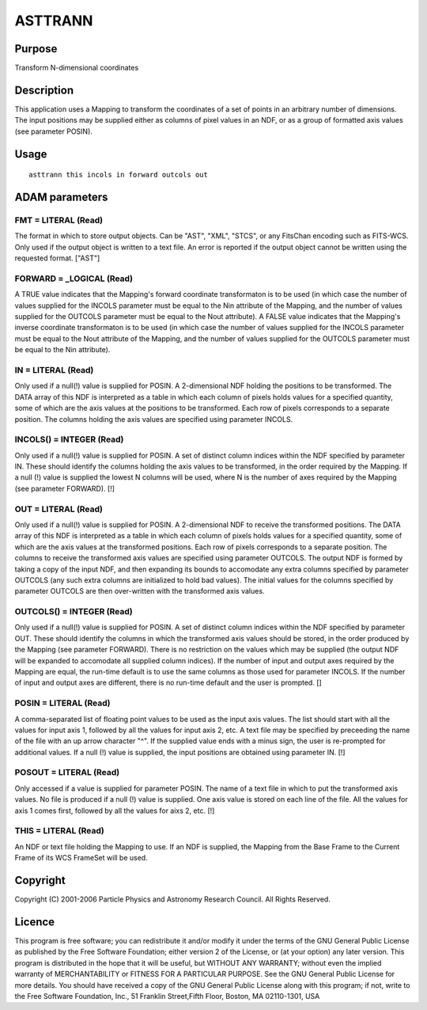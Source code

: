 

ASTTRANN
========


Purpose
~~~~~~~
Transform N-dimensional coordinates


Description
~~~~~~~~~~~
This application uses a Mapping to transform the coordinates of a set
of points in an arbitrary number of dimensions. The input positions
may be supplied either as columns of pixel values in an NDF, or as a
group of formatted axis values (see parameter POSIN).


Usage
~~~~~


::

    
       asttrann this incols in forward outcols out
       



ADAM parameters
~~~~~~~~~~~~~~~



FMT = LITERAL (Read)
````````````````````
The format in which to store output objects. Can be "AST", "XML",
"STCS", or any FitsChan encoding such as FITS-WCS. Only used if the
output object is written to a text file. An error is reported if the
output object cannot be written using the requested format. ["AST"]



FORWARD = _LOGICAL (Read)
`````````````````````````
A TRUE value indicates that the Mapping's forward coordinate
transformaton is to be used (in which case the number of values
supplied for the INCOLS parameter must be equal to the Nin attribute
of the Mapping, and the number of values supplied for the OUTCOLS
parameter must be equal to the Nout attribute). A FALSE value
indicates that the Mapping's inverse coordinate transformaton is to be
used (in which case the number of values supplied for the INCOLS
parameter must be equal to the Nout attribute of the Mapping, and the
number of values supplied for the OUTCOLS parameter must be equal to
the Nin attribute).



IN = LITERAL (Read)
```````````````````
Only used if a null(!) value is supplied for POSIN. A 2-dimensional
NDF holding the positions to be transformed. The DATA array of this
NDF is interpreted as a table in which each column of pixels holds
values for a specified quantity, some of which are the axis values at
the positions to be transformed. Each row of pixels corresponds to a
separate position. The columns holding the axis values are specified
using parameter INCOLS.



INCOLS() = INTEGER (Read)
`````````````````````````
Only used if a null(!) value is supplied for POSIN. A set of distinct
column indices within the NDF specified by parameter IN. These should
identify the columns holding the axis values to be transformed, in the
order required by the Mapping. If a null (!) value is supplied the
lowest N columns will be used, where N is the number of axes required
by the Mapping (see parameter FORWARD). [!]



OUT = LITERAL (Read)
````````````````````
Only used if a null(!) value is supplied for POSIN. A 2-dimensional
NDF to receive the transformed positions. The DATA array of this NDF
is interpreted as a table in which each column of pixels holds values
for a specified quantity, some of which are the axis values at the
transformed positions. Each row of pixels corresponds to a separate
position. The columns to receive the transformed axis values are
specified using parameter OUTCOLS. The output NDF is formed by taking
a copy of the input NDF, and then expanding its bounds to accomodate
any extra columns specified by parameter OUTCOLS (any such extra
columns are initialized to hold bad values). The initial values for
the columns specified by parameter OUTCOLS are then over-written with
the transformed axis values.



OUTCOLS() = INTEGER (Read)
``````````````````````````
Only used if a null(!) value is supplied for POSIN. A set of distinct
column indices within the NDF specified by parameter OUT. These should
identify the columns in which the transformed axis values should be
stored, in the order produced by the Mapping (see parameter FORWARD).
There is no restriction on the values which may be supplied (the
output NDF will be expanded to accomodate all supplied column
indices). If the number of input and output axes required by the
Mapping are equal, the run-time default is to use the same columns as
those used for parameter INCOLS. If the number of input and output
axes are different, there is no run-time default and the user is
prompted. []



POSIN = LITERAL (Read)
``````````````````````
A comma-separated list of floating point values to be used as the
input axis values. The list should start with all the values for input
axis 1, followed by all the values for input axis 2, etc. A text file
may be specified by preceeding the name of the file with an up arrow
character "^". If the supplied value ends with a minus sign, the user
is re-prompted for additional values. If a null (!) value is supplied,
the input positions are obtained using parameter IN. [!]



POSOUT = LITERAL (Read)
```````````````````````
Only accessed if a value is supplied for parameter POSIN. The name of
a text file in which to put the transformed axis values. No file is
produced if a null (!) value is supplied. One axis value is stored on
each line of the file. All the values for axis 1 comes first, followed
by all the values for aixs 2, etc. [!]



THIS = LITERAL (Read)
`````````````````````
An NDF or text file holding the Mapping to use. If an NDF is supplied,
the Mapping from the Base Frame to the Current Frame of its WCS
FrameSet will be used.



Copyright
~~~~~~~~~
Copyright (C) 2001-2006 Particle Physics and Astronomy Research
Council. All Rights Reserved.


Licence
~~~~~~~
This program is free software; you can redistribute it and/or modify
it under the terms of the GNU General Public License as published by
the Free Software Foundation; either version 2 of the License, or (at
your option) any later version.
This program is distributed in the hope that it will be useful, but
WITHOUT ANY WARRANTY; without even the implied warranty of
MERCHANTABILITY or FITNESS FOR A PARTICULAR PURPOSE. See the GNU
General Public License for more details.
You should have received a copy of the GNU General Public License
along with this program; if not, write to the Free Software
Foundation, Inc., 51 Franklin Street,Fifth Floor, Boston, MA
02110-1301, USA


